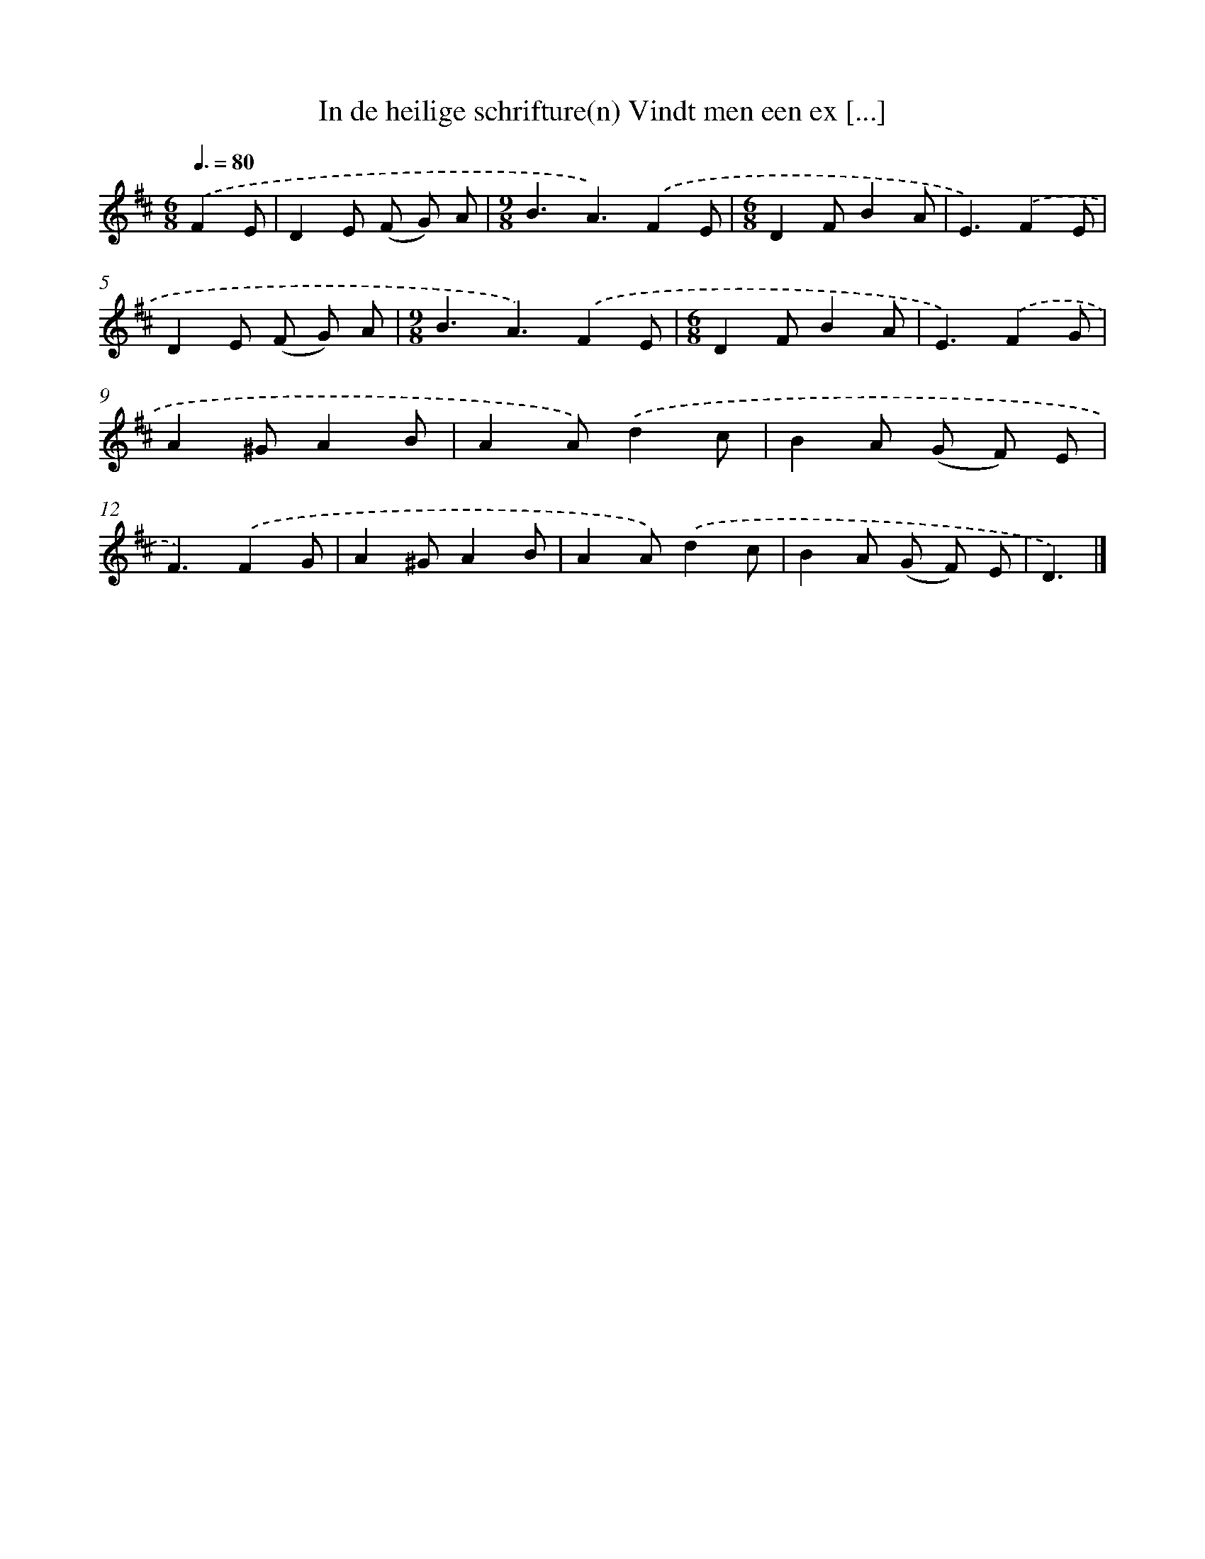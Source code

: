 X: 5186
T: In de heilige schrifture(n) Vindt men een ex [...]
%%abc-version 2.0
%%abcx-abcm2ps-target-version 5.9.1 (29 Sep 2008)
%%abc-creator hum2abc beta
%%abcx-conversion-date 2018/11/01 14:36:16
%%humdrum-veritas 533435182
%%humdrum-veritas-data 2919685171
%%continueall 1
%%barnumbers 0
L: 1/8
M: 6/8
Q: 3/8=80
K: D clef=treble
.('F2E [I:setbarnb 1]|
D2E (F G) A |
[M:9/8]B3A3).('F2E |
[M:6/8]D2FB2A |
E3).('F2E |
D2E (F G) A |
[M:9/8]B3A3).('F2E |
[M:6/8]D2FB2A |
E3).('F2G |
A2^GA2B |
A2A).('d2c |
B2A (G F) E |
F3).('F2G |
A2^GA2B |
A2A).('d2c |
B2A (G F) E |
D3) |]
